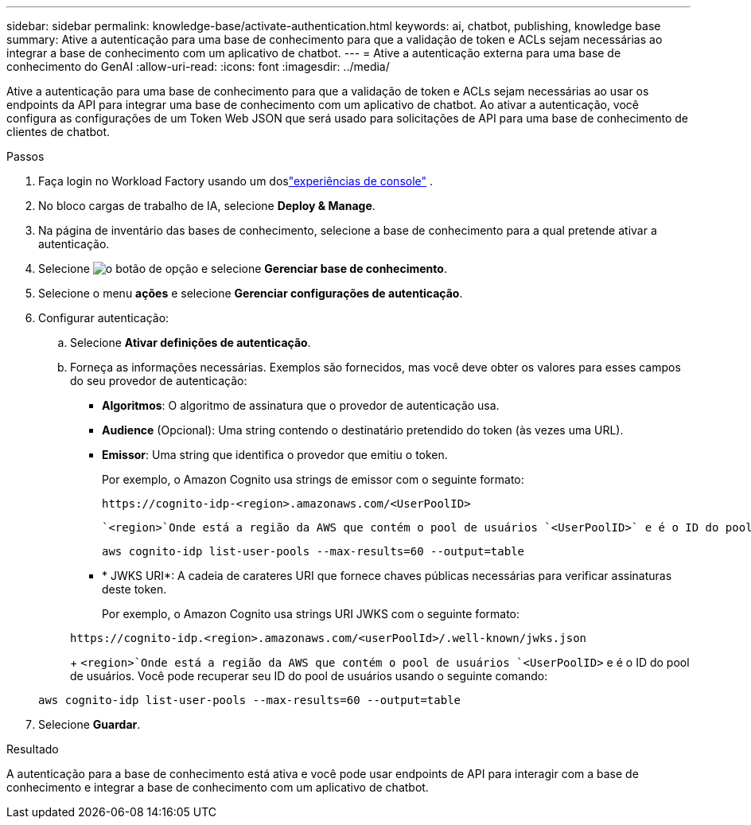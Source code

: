 ---
sidebar: sidebar 
permalink: knowledge-base/activate-authentication.html 
keywords: ai, chatbot, publishing, knowledge base 
summary: Ative a autenticação para uma base de conhecimento para que a validação de token e ACLs sejam necessárias ao integrar a base de conhecimento com um aplicativo de chatbot. 
---
= Ative a autenticação externa para uma base de conhecimento do GenAI
:allow-uri-read: 
:icons: font
:imagesdir: ../media/


[role="lead"]
Ative a autenticação para uma base de conhecimento para que a validação de token e ACLs sejam necessárias ao usar os endpoints da API para integrar uma base de conhecimento com um aplicativo de chatbot. Ao ativar a autenticação, você configura as configurações de um Token Web JSON que será usado para solicitações de API para uma base de conhecimento de clientes de chatbot.

.Passos
. Faça login no Workload Factory usando um doslink:https://docs.netapp.com/us-en/workload-setup-admin/console-experiences.html["experiências de console"^] .
. No bloco cargas de trabalho de IA, selecione *Deploy & Manage*.
. Na página de inventário das bases de conhecimento, selecione a base de conhecimento para a qual pretende ativar a autenticação.
. Selecione image:icon-action.png["o botão de opção"] e selecione *Gerenciar base de conhecimento*.
. Selecione o menu *ações* e selecione *Gerenciar configurações de autenticação*.
. Configurar autenticação:
+
.. Selecione *Ativar definições de autenticação*.
.. Forneça as informações necessárias. Exemplos são fornecidos, mas você deve obter os valores para esses campos do seu provedor de autenticação:
+
*** *Algoritmos*: O algoritmo de assinatura que o provedor de autenticação usa.
*** *Audience* (Opcional): Uma string contendo o destinatário pretendido do token (às vezes uma URL).
*** *Emissor*: Uma string que identifica o provedor que emitiu o token.
+
Por exemplo, o Amazon Cognito usa strings de emissor com o seguinte formato:

+
[listing]
----
https://cognito-idp-<region>.amazonaws.com/<UserPoolID>
----
+
 `<region>`Onde está a região da AWS que contém o pool de usuários `<UserPoolID>` e é o ID do pool de usuários. Você pode recuperar seu ID do pool de usuários usando o seguinte comando:

+
[listing]
----
aws cognito-idp list-user-pools --max-results=60 --output=table
----
*** * JWKS URI*: A cadeia de carateres URI que fornece chaves públicas necessárias para verificar assinaturas deste token.
+
Por exemplo, o Amazon Cognito usa strings URI JWKS com o seguinte formato:

+
[listing]
----
https://cognito-idp.<region>.amazonaws.com/<userPoolId>/.well-known/jwks.json
----
+
 `<region>`Onde está a região da AWS que contém o pool de usuários `<UserPoolID>` e é o ID do pool de usuários. Você pode recuperar seu ID do pool de usuários usando o seguinte comando:

+
[listing]
----
aws cognito-idp list-user-pools --max-results=60 --output=table
----




. Selecione *Guardar*.


.Resultado
A autenticação para a base de conhecimento está ativa e você pode usar endpoints de API para interagir com a base de conhecimento e integrar a base de conhecimento com um aplicativo de chatbot.
